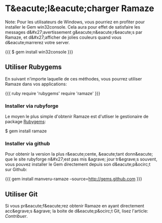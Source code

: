 * T&eacute;l&eacute;charger Ramaze

Note: Pour les utilisateurs de Windows, vous pourriez en profiter pour installer le Gem win32console.
Cela aura pour effet de satisfaire les messages d&#x27;avertissement g&eacute;n&eacute;r&eacute;s par Ramaze, et d&#x27;afficher de jolies couleurs quand vous d&eacute;marrerez votre server.

{{{
$ gem install win32console
}}}

** Utiliser Rubygems

En suivant n'importe laquelle de ces méthodes, vous pourrez utiliser Ramaze dans vos applications:

{{{ ruby
require 'rubygems'
require 'ramaze'
}}}

*** Installer via rubyforge

Le moyen le plus simple d'obtenir Ramaze est d'utliser le gestionaire de package [[http://rubygems.org][Rubygems]]:

  $ gem install ramaze

*** Installer via github

Pour obtenir la version la plus r&eacute;cente, &eacute;tant donn&eacute; que le site rubyforge n&#x27;est pas mis &agrave; jour tr&egrave;s souvent, vous pouvez installer le Gem directement depuis son d&eacute;p&ocirc;t sur Github:

{{{
gem install manveru-ramaze --source=http://gems.github.com
}}}

** Utiliser Git

Si vous pr&eacute;f&eacute;rez obtenir Ramaze en ayant directement acc&egrave;s &agrave; la boite de d&eacute;p&ocirc;t Git, lisez l'article: [[Contributing][Contribuer]].
